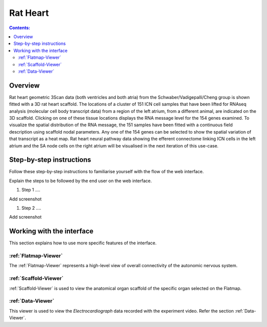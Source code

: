 
Rat Heart
=========
.. todo::
		Title for this usecase.
			   
.. contents:: Contents: 
   :local:
   :depth: 2
   :backlinks: top
   
Overview
********

Rat heart geometric 3Scan data (both ventricles and both atria) from the Schwaber/Vadigepalli/Cheng group is shown fitted with a 3D rat heart scaffold. The locations of a cluster of 151 ICN cell samples that have been lifted for RNAseq analysis (molecular cell body transcript data) from a region of the left atrium, from a different animal, are indicated on the 3D scaffold. Clicking on one of these tissue locations displays the RNA message level for the 154 genes examined. To visualize the spatial distribution of the RNA message, the 151 samples have been fitted with a continuous field description using scaffold nodal parameters. Any one of the 154 genes can be selected to show the spatial variation of that transcript as a heat map. Rat heart neural pathway data showing the efferent connectome linking ICN cells in the left atrium and the SA node cells on the right atrium will be visualised in the next iteration of this use-case.  

.. todo::
	This document guides a user of the SPARC Data Portal through the steps required to .......

.. todo::
    add link to final portal URL that takes user straight to this dataset display.

Step-by-step instructions 
*************************
.. todo:: 
		Write steps + screenshots

Follow these step-by-step instructions to familiarise yourself with the flow of the web interface.

Explain the steps to be followed by the end user on the web interface. 

#. Step 1 ....

Add screenshot

.. .. figure:: _images/snip
   :figwidth: 61%
   :width: 51%
   :align: center
   
#. Step 2 ....

Add screenshot 

Working with the interface
**************************
This section explains how to use more specific features of the interface.

.. todo::
      Highlight features/capabilities that are particular to this use-case.
	   
:ref:`Flatmap-Viewer`
^^^^^^^^^^^^^^^^^^^^^
The :ref:`Flatmap-Viewer` represents a high-level view of overall connectivity of the autonomic nervous system.
	
:ref:`Scaffold-Viewer`
^^^^^^^^^^^^^^^^^^^^^^
:ref:`Scaffold-Viewer` is used to view the anatomical organ scaffold of the specific organ selected on the Flatmap.
	
:ref:`Data-Viewer`
^^^^^^^^^^^^^^^^^^
This viewer is used to view the *Electrocardiograph* data recorded with the experiment video. Refer the section :ref:`Data-Viewer`.














